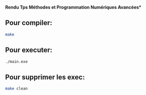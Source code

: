 

**Rendu Tps Méthodes et Programmation Numériques Avancées***
                                     

** Pour compiler:

#+BEGIN_SRC bash
make
#+END_SRC

** Pour executer:

#+BEGIN_SRC bash
./main.exe
#+END_SRC

** Pour supprimer les exec:

#+BEGIN_SRC bash
make clean
#+END_SRC



